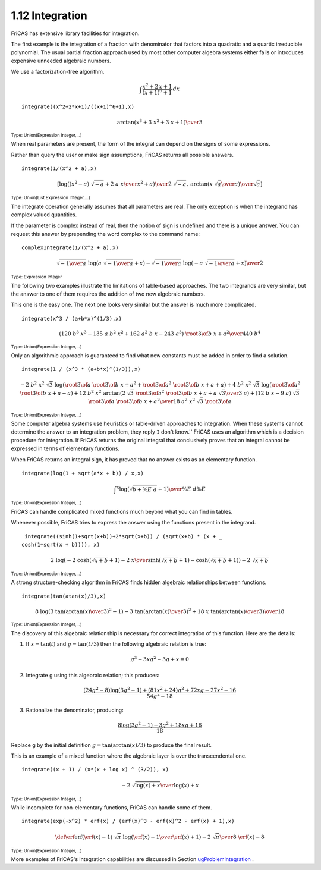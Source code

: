 .. status: ok


1.12 Integration
----------------

FriCAS has extensive library facilities for integration.

The first example is the integration of a fraction with denominator that
factors into a quadratic and a quartic irreducible polynomial. The usual
partial fraction approach used by most other computer algebra systems
either fails or introduces expensive unneeded algebraic numbers.

We use a factorization-free algorithm.

.. math::

  \int \frac{x^2+2\,x+1}{(x+1)^6+1} \,dx

.. spadInput
::

	integrate((x^2+2*x+1)/((x+1)^6+1),x)


.. spadMathAnswer
.. spadMathOutput
.. math::

  {\arctan\left(
    {{{{x} ^ {3}}+{3 \  {{x} ^ {2}}}+{3 \  x}+1}}
  \right)} \over 3

.. spadType
:sub:`Type: Union(Expression Integer,...)`



When real parameters are present, the form of the integral can depend on
the signs of some expressions.

Rather than query the user or make sign assumptions, FriCAS returns all
possible answers.


.. spadInput
::

	integrate(1/(x^2 + a),x)


.. spadMathAnswer
.. spadMathOutput
.. math::

  \left[{{\log\left({{{{{\left( {{x} ^ {2}} -a\right)}
  \  {\sqrt {-a}}}+{2 \  a \  x}} \over {{{x} ^ {2}}+a}}}
  \right)}\over {2 \  {\sqrt {-a}}}}, \: {{\arctan\left(
  {{{x \  {\sqrt {a}}} \over a}}\right)}\over {\sqrt {a}}}
  \right]

.. spadType
:sub:`Type: Union(List Expression Integer,...)`



The integrate operation generally assumes that all parameters are real.
The only exception is when the integrand has complex valued quantities.

If the parameter is complex instead of real, then the notion of sign is
undefined and there is a unique answer. You can request this answer by
prepending the word complex to the command name:


.. spadInput
::

	complexIntegrate(1/(x^2 + a),x)


.. spadMathAnswer
.. spadMathOutput
.. math::

  {{{\sqrt {-{1 \over a}}} \  {\log\left({{{a \  {\sqrt {-{1 \over a}}}}+x}}
   \right)}}-{{\sqrt {-{1 \over a}}} \  {\log\left(
   {{-{a \  {\sqrt {-{1 \over a}}}}+x}}\right)}}}\over 2

.. spadType
:sub:`Type: Expression Integer`



The following two examples illustrate the limitations of table-based
approaches. The two integrands are very similar, but the answer to one
of them requires the addition of two new algebraic numbers.

This one is the easy one. The next one looks very similar but the answer
is much more complicated.


.. spadInput
::

	integrate(x^3 / (a+b*x)^(1/3),x)


.. spadMathAnswer
.. spadMathOutput
.. math::

  {{\left( {{120} \  {{b} ^ {3}} \  {{x} ^ {3}}} -{{135} \  a \  {{b} ^
  {2}} \  {{x} ^ {2}}}+{{162} \  {{a} ^ {2}} \  b \  x} -{{243} \  {{a} ^
  {3}}}\right)}
  \  {{{\root {3} \of 
  {{{b \  x}+a}}}} ^ {2}}} \over {{440} \  {{b} ^ {4}}}

.. spadType
:sub:`Type: Union(Expression Integer,...)`



Only an algorithmic approach is guaranteed to find what new constants
must be added in order to find a solution.


.. spadInput
::

	integrate(1 / (x^3 * (a+b*x)^(1/3)),x)


.. spadMathAnswer
.. spadMathOutput
.. math::

  \scriptscriptstyle{
  {-{2 \  {{b} ^ {2}} \  {{x} ^ {2}} \  {\sqrt {3}} \  {\log
  \left(
  {{{{\root {3} \of {a}} \  {{{\root {3} \of {{{b \  x}+a}}}} ^
  {2}}}+{{{{\root {3} \of {a}}} ^ {2}} \  {\root {3} \of {{{b \  x}+a}}}}+a}}
  \right)}}+{4
  \  {{b} ^ {2}} \  {{x} ^ {2}} \  {\sqrt {3}} \  {\log
  \left(
  {{{{{{\root {3} \of {a}}} ^ {2}} \  {\root {3} \of {{{b \  x}+a}}}} -a}}
  \right)}}+{{12}
  \  {{b} ^ {2}} \  {{x} ^ {2}} \  {\arctan
  \left(
  {{{{2 \  {\sqrt {3}} \  {{{\root {3} \of {a}}} ^ {2}} \  {\root {3} \of
  {{{b \  x}+a}}}}+{a \  {\sqrt {3}}}} \over {3 \  a}}}
  \right)}}+{{\left(
  {{12} \  b \  x} -{9 \  a}
  \right)}
  \  {\sqrt {3}} \  {\root {3} \of {a}} \  {{{\root {3} \of {{{b \  x}+a}}}}
  ^ {2}}}} \over {{18} \  {{a} ^ {2}} \  {{x} ^ {2}} \  {\sqrt {3}} \
  {\root {3} \of {a}}}
  }

.. spadType
:sub:`Type: Union(Expression Integer,...)`



Some computer algebra systems use heuristics or table-driven approaches
to integration. When these systems cannot determine the answer to an
integration problem, they reply ``I`` don't know.'' FriCAS uses an
algorithm which is a decision procedure for integration. If FriCAS
returns the original integral that conclusively proves that an integral
cannot be expressed in terms of elementary functions.

When FriCAS returns an integral sign, it has proved that no answer
exists as an elementary function.


.. spadInput
::

	integrate(log(1 + sqrt(a*x + b)) / x,x)


.. spadMathAnswer
.. spadMathOutput
.. math::

   \int ^{\displaystyle x} {{{\log\left(
   {{{\sqrt {{b+{ \%E \  a}}}}+1}}\right)}
   \over \%E} \  {d \%E}}

.. spadType
:sub:`Type: Union(Expression Integer,...)`


FriCAS can handle complicated mixed functions much beyond what you can
find in tables.

Whenever possible, FriCAS tries to express the answer using the
functions present in the integrand.


.. spadInput
::

	integrate((sinh(1+sqrt(x+b))+2*sqrt(x+b)) / (sqrt(x+b) * (x + _
       cosh(1+sqrt(x + b)))), x)


.. spadMathAnswer
.. spadMathOutput
.. math::

  {2 \  {\log \left({{{-{2 \  {\cosh\left({{{\sqrt {{x+b}}}+1}}
   \right)}}-{2 \  x}} \over {{\sinh\left({{{\sqrt {{x+b}}}+1}}
   \right)}-{\cosh\left({{{\sqrt {{x+b}}}+1}}\right)}}}}\right)}}
   -{2 \  {\sqrt {{x+b}}}}

.. spadType
:sub:`Type: Union(Expression Integer,...)`



A strong structure-checking algorithm in FriCAS finds hidden algebraic
relationships between functions.


.. spadInput
::

	integrate(tan(atan(x)/3),x)


.. spadMathAnswer
.. spadMathOutput
.. math::

  {{8 \  {\log\left({{{3 \  {{{\tan\left({{{\arctan\left({x}\right)}
  \over 3}}\right)}}^ {2}}} -1}}\right)}}-{3 \  {{{\tan\left(
   {{{\arctan\left({x}\right)}\over 3}}\right)}}
  ^ {2}}}+{{18} \  x \  {\tan\left({{{\arctan\left({x}\right)}
  \over 3}}\right)}}}\over {18}

.. spadType
:sub:`Type: Union(Expression Integer,...)`



The discovery of this algebraic relationship is necessary for correct
integration of this function. Here are the details:

1. If :math:`x=\tan(t)` and :math:`g=\tan(t/3)` then the following algebraic 
   relation is true:

.. math::  

     g^3-3x g^2-3g+x=0

2. Integrate g using this algebraic relation; this produces:

.. math::

   \frac{(24 g^2-8)\log(3 g^2-1)+(81 x^2+24) g^2+72 x g-27x^2-16}
      {54 g^2-18}

3. Rationalize the denominator, producing:

.. math::

   \frac{8 \log(3 g^2-1)-3 g^2+18 x g+16}{18}
   
Replace g by the initial definition :math:`g=\tan(\arctan(x)/3)` to produce 
the final result.


This is an example of a mixed function where the algebraic layer is over
the transcendental one.


.. spadInput
::

	integrate((x + 1) / (x*(x + log x) ^ (3/2)), x)


.. spadMathAnswer
.. spadMathOutput
.. math::

  -{{2 \  {\sqrt {{{\log\left({x}\right)}+x}}}}\over {{\log\left({x}
    \right)}+x}}

.. spadType
:sub:`Type: Union(Expression Integer,...)`



While incomplete for non-elementary functions, FriCAS can handle some of
them.


.. spadInput
::

	integrate(exp(-x^2) * erf(x) / (erf(x)^3 - erf(x)^2 - erf(x) + 1),x)


.. spadMathAnswer
.. spadMathOutput
.. math::

  \def\erf{\mathrm{erf}}
  {{{\left( {\erf\left({x}\right)}-1\right)}\  {\sqrt {\pi}} \  {\log
  \left({{{{\erf\left({x}\right)}-1} \over {{\erf\left({x}\right)}+1}}}
  \right)}}-{2 \  {\sqrt {\pi}}}} \over {{8 \  {\erf\left({x}\right)}}
   -8}

.. spadType
:sub:`Type: Union(Expression Integer,...)`


More examples of FriCAS's integration capabilities are discussed in
Section
`ugProblemIntegration <section-8.8.html#ugProblemIntegration>`__ .

